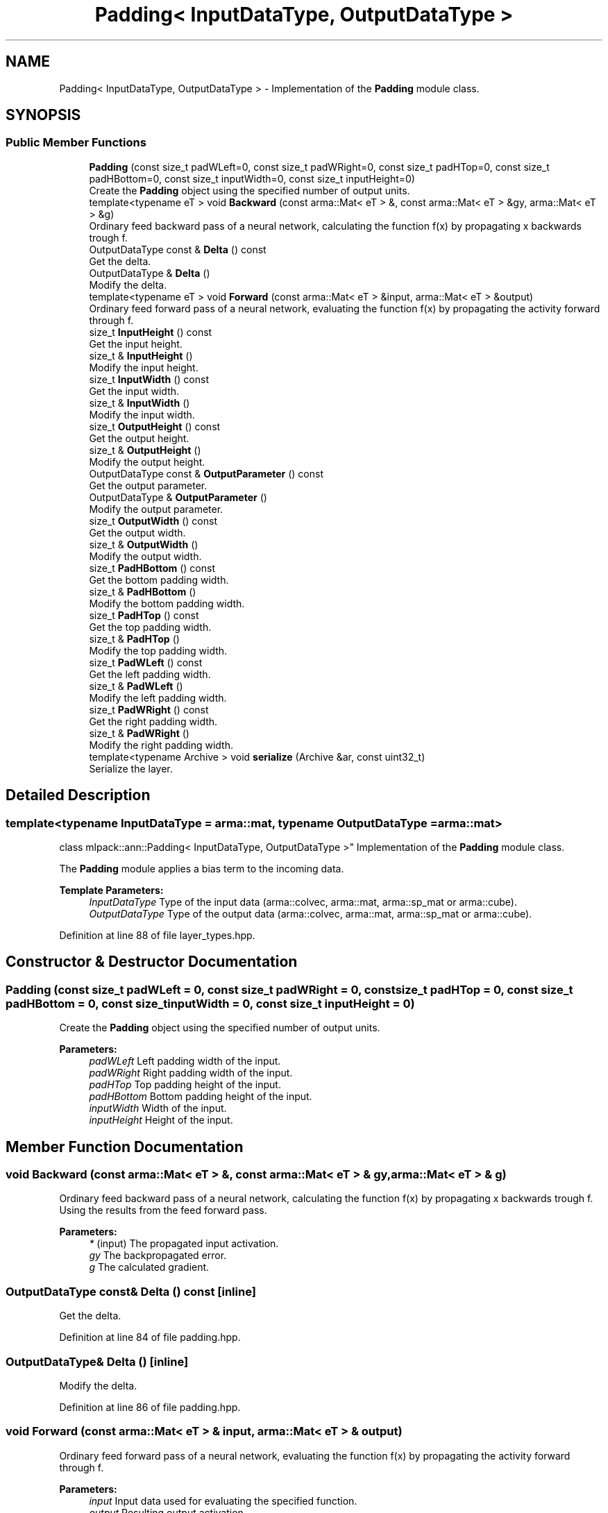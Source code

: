 .TH "Padding< InputDataType, OutputDataType >" 3 "Sun Aug 22 2021" "Version 3.4.2" "mlpack" \" -*- nroff -*-
.ad l
.nh
.SH NAME
Padding< InputDataType, OutputDataType > \- Implementation of the \fBPadding\fP module class\&.  

.SH SYNOPSIS
.br
.PP
.SS "Public Member Functions"

.in +1c
.ti -1c
.RI "\fBPadding\fP (const size_t padWLeft=0, const size_t padWRight=0, const size_t padHTop=0, const size_t padHBottom=0, const size_t inputWidth=0, const size_t inputHeight=0)"
.br
.RI "Create the \fBPadding\fP object using the specified number of output units\&. "
.ti -1c
.RI "template<typename eT > void \fBBackward\fP (const arma::Mat< eT > &, const arma::Mat< eT > &gy, arma::Mat< eT > &g)"
.br
.RI "Ordinary feed backward pass of a neural network, calculating the function f(x) by propagating x backwards trough f\&. "
.ti -1c
.RI "OutputDataType const  & \fBDelta\fP () const"
.br
.RI "Get the delta\&. "
.ti -1c
.RI "OutputDataType & \fBDelta\fP ()"
.br
.RI "Modify the delta\&. "
.ti -1c
.RI "template<typename eT > void \fBForward\fP (const arma::Mat< eT > &input, arma::Mat< eT > &output)"
.br
.RI "Ordinary feed forward pass of a neural network, evaluating the function f(x) by propagating the activity forward through f\&. "
.ti -1c
.RI "size_t \fBInputHeight\fP () const"
.br
.RI "Get the input height\&. "
.ti -1c
.RI "size_t & \fBInputHeight\fP ()"
.br
.RI "Modify the input height\&. "
.ti -1c
.RI "size_t \fBInputWidth\fP () const"
.br
.RI "Get the input width\&. "
.ti -1c
.RI "size_t & \fBInputWidth\fP ()"
.br
.RI "Modify the input width\&. "
.ti -1c
.RI "size_t \fBOutputHeight\fP () const"
.br
.RI "Get the output height\&. "
.ti -1c
.RI "size_t & \fBOutputHeight\fP ()"
.br
.RI "Modify the output height\&. "
.ti -1c
.RI "OutputDataType const  & \fBOutputParameter\fP () const"
.br
.RI "Get the output parameter\&. "
.ti -1c
.RI "OutputDataType & \fBOutputParameter\fP ()"
.br
.RI "Modify the output parameter\&. "
.ti -1c
.RI "size_t \fBOutputWidth\fP () const"
.br
.RI "Get the output width\&. "
.ti -1c
.RI "size_t & \fBOutputWidth\fP ()"
.br
.RI "Modify the output width\&. "
.ti -1c
.RI "size_t \fBPadHBottom\fP () const"
.br
.RI "Get the bottom padding width\&. "
.ti -1c
.RI "size_t & \fBPadHBottom\fP ()"
.br
.RI "Modify the bottom padding width\&. "
.ti -1c
.RI "size_t \fBPadHTop\fP () const"
.br
.RI "Get the top padding width\&. "
.ti -1c
.RI "size_t & \fBPadHTop\fP ()"
.br
.RI "Modify the top padding width\&. "
.ti -1c
.RI "size_t \fBPadWLeft\fP () const"
.br
.RI "Get the left padding width\&. "
.ti -1c
.RI "size_t & \fBPadWLeft\fP ()"
.br
.RI "Modify the left padding width\&. "
.ti -1c
.RI "size_t \fBPadWRight\fP () const"
.br
.RI "Get the right padding width\&. "
.ti -1c
.RI "size_t & \fBPadWRight\fP ()"
.br
.RI "Modify the right padding width\&. "
.ti -1c
.RI "template<typename Archive > void \fBserialize\fP (Archive &ar, const uint32_t)"
.br
.RI "Serialize the layer\&. "
.in -1c
.SH "Detailed Description"
.PP 

.SS "template<typename InputDataType = arma::mat, typename OutputDataType = arma::mat>
.br
class mlpack::ann::Padding< InputDataType, OutputDataType >"
Implementation of the \fBPadding\fP module class\&. 

The \fBPadding\fP module applies a bias term to the incoming data\&.
.PP
\fBTemplate Parameters:\fP
.RS 4
\fIInputDataType\fP Type of the input data (arma::colvec, arma::mat, arma::sp_mat or arma::cube)\&. 
.br
\fIOutputDataType\fP Type of the output data (arma::colvec, arma::mat, arma::sp_mat or arma::cube)\&. 
.RE
.PP

.PP
Definition at line 88 of file layer_types\&.hpp\&.
.SH "Constructor & Destructor Documentation"
.PP 
.SS "\fBPadding\fP (const size_t padWLeft = \fC0\fP, const size_t padWRight = \fC0\fP, const size_t padHTop = \fC0\fP, const size_t padHBottom = \fC0\fP, const size_t inputWidth = \fC0\fP, const size_t inputHeight = \fC0\fP)"

.PP
Create the \fBPadding\fP object using the specified number of output units\&. 
.PP
\fBParameters:\fP
.RS 4
\fIpadWLeft\fP Left padding width of the input\&. 
.br
\fIpadWRight\fP Right padding width of the input\&. 
.br
\fIpadHTop\fP Top padding height of the input\&. 
.br
\fIpadHBottom\fP Bottom padding height of the input\&. 
.br
\fIinputWidth\fP Width of the input\&. 
.br
\fIinputHeight\fP Height of the input\&. 
.RE
.PP

.SH "Member Function Documentation"
.PP 
.SS "void Backward (const arma::Mat< eT > &, const arma::Mat< eT > & gy, arma::Mat< eT > & g)"

.PP
Ordinary feed backward pass of a neural network, calculating the function f(x) by propagating x backwards trough f\&. Using the results from the feed forward pass\&.
.PP
\fBParameters:\fP
.RS 4
\fI*\fP (input) The propagated input activation\&. 
.br
\fIgy\fP The backpropagated error\&. 
.br
\fIg\fP The calculated gradient\&. 
.RE
.PP

.SS "OutputDataType const& Delta () const\fC [inline]\fP"

.PP
Get the delta\&. 
.PP
Definition at line 84 of file padding\&.hpp\&.
.SS "OutputDataType& Delta ()\fC [inline]\fP"

.PP
Modify the delta\&. 
.PP
Definition at line 86 of file padding\&.hpp\&.
.SS "void Forward (const arma::Mat< eT > & input, arma::Mat< eT > & output)"

.PP
Ordinary feed forward pass of a neural network, evaluating the function f(x) by propagating the activity forward through f\&. 
.PP
\fBParameters:\fP
.RS 4
\fIinput\fP Input data used for evaluating the specified function\&. 
.br
\fIoutput\fP Resulting output activation\&. 
.RE
.PP

.SS "size_t InputHeight () const\fC [inline]\fP"

.PP
Get the input height\&. 
.PP
Definition at line 114 of file padding\&.hpp\&.
.SS "size_t& InputHeight ()\fC [inline]\fP"

.PP
Modify the input height\&. 
.PP
Definition at line 116 of file padding\&.hpp\&.
.SS "size_t InputWidth () const\fC [inline]\fP"

.PP
Get the input width\&. 
.PP
Definition at line 109 of file padding\&.hpp\&.
.SS "size_t& InputWidth ()\fC [inline]\fP"

.PP
Modify the input width\&. 
.PP
Definition at line 111 of file padding\&.hpp\&.
.SS "size_t OutputHeight () const\fC [inline]\fP"

.PP
Get the output height\&. 
.PP
Definition at line 124 of file padding\&.hpp\&.
.SS "size_t& OutputHeight ()\fC [inline]\fP"

.PP
Modify the output height\&. 
.PP
Definition at line 126 of file padding\&.hpp\&.
.PP
References Padding< InputDataType, OutputDataType >::serialize()\&.
.SS "OutputDataType const& OutputParameter () const\fC [inline]\fP"

.PP
Get the output parameter\&. 
.PP
Definition at line 79 of file padding\&.hpp\&.
.SS "OutputDataType& OutputParameter ()\fC [inline]\fP"

.PP
Modify the output parameter\&. 
.PP
Definition at line 81 of file padding\&.hpp\&.
.SS "size_t OutputWidth () const\fC [inline]\fP"

.PP
Get the output width\&. 
.PP
Definition at line 119 of file padding\&.hpp\&.
.SS "size_t& OutputWidth ()\fC [inline]\fP"

.PP
Modify the output width\&. 
.PP
Definition at line 121 of file padding\&.hpp\&.
.SS "size_t PadHBottom () const\fC [inline]\fP"

.PP
Get the bottom padding width\&. 
.PP
Definition at line 104 of file padding\&.hpp\&.
.SS "size_t& PadHBottom ()\fC [inline]\fP"

.PP
Modify the bottom padding width\&. 
.PP
Definition at line 106 of file padding\&.hpp\&.
.SS "size_t PadHTop () const\fC [inline]\fP"

.PP
Get the top padding width\&. 
.PP
Definition at line 99 of file padding\&.hpp\&.
.SS "size_t& PadHTop ()\fC [inline]\fP"

.PP
Modify the top padding width\&. 
.PP
Definition at line 101 of file padding\&.hpp\&.
.SS "size_t PadWLeft () const\fC [inline]\fP"

.PP
Get the left padding width\&. 
.PP
Definition at line 89 of file padding\&.hpp\&.
.SS "size_t& PadWLeft ()\fC [inline]\fP"

.PP
Modify the left padding width\&. 
.PP
Definition at line 91 of file padding\&.hpp\&.
.SS "size_t PadWRight () const\fC [inline]\fP"

.PP
Get the right padding width\&. 
.PP
Definition at line 94 of file padding\&.hpp\&.
.SS "size_t& PadWRight ()\fC [inline]\fP"

.PP
Modify the right padding width\&. 
.PP
Definition at line 96 of file padding\&.hpp\&.
.SS "void serialize (Archive & ar, const uint32_t)"

.PP
Serialize the layer\&. 
.PP
Referenced by Padding< InputDataType, OutputDataType >::OutputHeight()\&.

.SH "Author"
.PP 
Generated automatically by Doxygen for mlpack from the source code\&.
